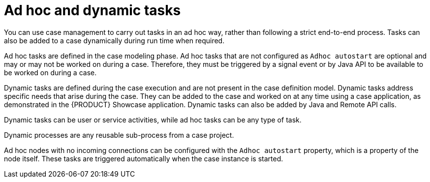 [id='case-management-adhoc-con-{context}']
= Ad hoc and dynamic tasks

You can use case management to carry out tasks in an ad hoc way, rather than following a strict end-to-end process. Tasks can also be added to a case dynamically during run time when required.

Ad hoc tasks are defined in the case modeling phase. Ad hoc tasks that are not configured as `Adhoc autostart` are optional and may or may not be worked on during a case. Therefore, they must be triggered by a signal event or by Java API to be available to be worked on during a case.

Dynamic tasks are defined during the case execution and are not present in the case definition model. Dynamic tasks address specific needs that arise during the case. They can be added to the case and worked on at any time using a case application, as demonstrated in the {PRODUCT} Showcase application. Dynamic tasks can also be added by Java and Remote API calls.

Dynamic tasks can be user or service activities, while ad hoc tasks can be any type of task.

Dynamic processes are any reusable sub-process from a case project.

Ad hoc nodes with no incoming connections can be configured with the `Adhoc autostart` property, which is a property of the node itself. These tasks are triggered automatically when the case instance is started.
